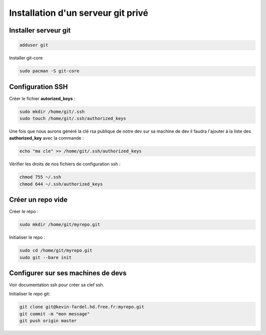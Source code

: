 Installation d'un serveur git privé
===================================

Installer serveur git
---------------------

.. code-block:: sh

    adduser git

Installer git-core

.. code-block:: sh

    sudo pacman -S git-core

Configuration SSH
-----------------

Créer le fichier **autorized_keys** :

.. code-block:: sh

    sudo mkdir /home/git/.ssh
    sudo touch /home/git/.ssh/authorized_keys

Une fois que nous aurons généré la clé rsa publique de notre dev sur sa machine de dev
il faudra l'ajouter à la liste des **authorized_key** avec la commande :

.. code-block:: sh

    echo "ma cle" >> /home/git/.ssh/authorized_keys

Vérifier les droits de nos fichiers de configuration ssh :

.. code-block:: sh

    chmod 755 ~/.ssh
    chmod 644 ~/.ssh/authorized_keys

Créer un repo vide
------------------

Créer le répo :

.. code-block:: sh

    sudo mkdir /home/git/myrepo.git

Initialiser le repo :

.. code-block:: sh

    sudo cd /home/git/myrepo.git
    sudo git --bare init

Configurer sur ses machines de devs
-----------------------------------

Voir documentation ssh pour créer sa clef ssh.

Initialiser le repo git:

.. code-block:: sh

    git clone git@kevin-fardel.hd.free.fr:myrepo.git
    git commit -m "mon message"
    git push origin master


